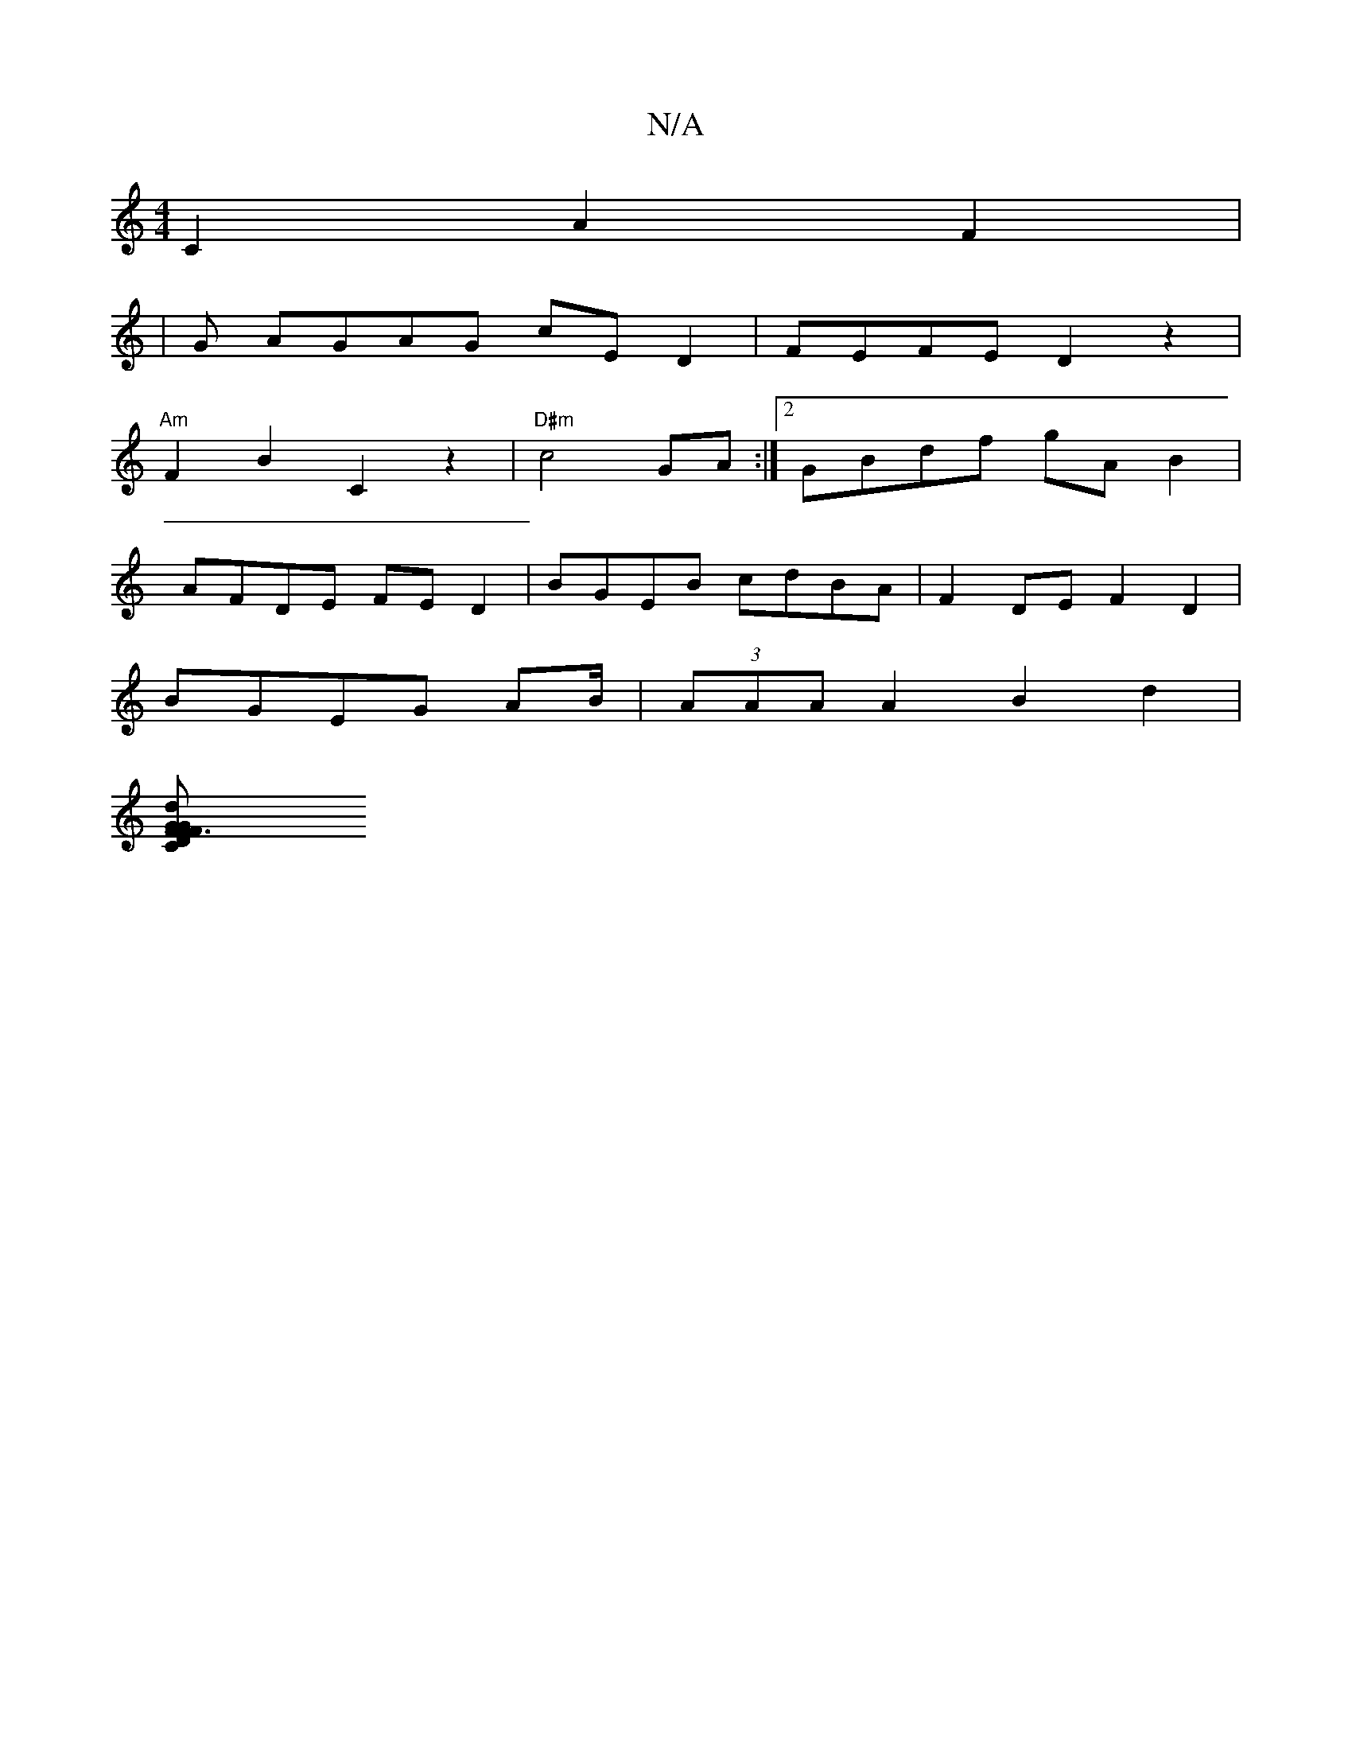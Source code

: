 X:1
T:N/A
M:4/4
R:N/A
K:Cmajor
C2 A2 F2 | 
|G AGAG cED2 | FEFE D2z2|
"Am"F2 B2 C2z2|"D#m"c4 GA :|2 GBdf gAB2|
AFDE FED2|BGEB cdBA|F2DE F2D2 |
BGEG A2/B/ | (3AAA A2 B2 d2 |
[F3 F2 D2 | "F" d2CG BEGG |G2 DF D2 B2|e2 d2 FGAB | GEEF G2